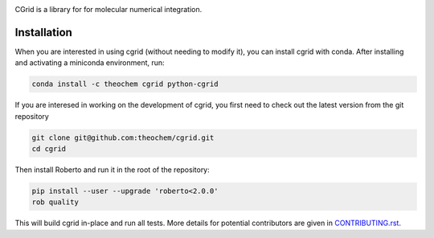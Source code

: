 .. image:: https://travis-ci.org/theochem/cgrid.svg?branch=master
    :target: https://travis-ci.org/theochem/cgrid
.. image:: https://img.shields.io/codecov/c/github/theochem/cgrid/master.svg
    :target: https://codecov.io/gh/theochem/cgrid
.. image:: https://img.shields.io/conda/v/theochem/cgrid.svg
    :target: https://anaconda.org/theochem/cgrid
.. image:: https://img.shields.io/conda/vn/theochem/python-cgrid.svg
    :target: https://anaconda.org/theochem/python-cgrid
.. image:: https://img.shields.io/conda/pn/theochem/cgrid.svg
    :target: https://anaconda.org/theochem/cgrid
.. image:: https://img.shields.io/github/release/theochem/cgrid.svg
    :target: https://github.com/theochem/cgrid/releases

CGrid is a library for for molecular numerical integration.

Installation
============

When you are interested in using cgrid (without needing to modify it), you
can install cgrid with conda. After installing and activating a miniconda
environment, run:

.. code-block:: bash

  conda install -c theochem cgrid python-cgrid

If you are interesed in working on the development of cgrid, you first need
to check out the latest version from the git repository

.. code-block:: bash

  git clone git@github.com:theochem/cgrid.git
  cd cgrid

Then install Roberto and run it in the root of the repository:

.. code-block:: bash

  pip install --user --upgrade 'roberto<2.0.0'
  rob quality

This will build cgrid in-place and run all tests. More details for
potential contributors are given in `CONTRIBUTING.rst <CONTRIBUTING.rst>`_.
